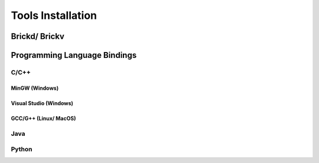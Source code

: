 .. _tools_installation:

Tools Installation
==================


Brickd/ Brickv
--------------



Programming Language Bindings
-----------------------------

C/C++
^^^^^

MinGW (Windows)
"""""""""""""""

Visual Studio (Windows)
"""""""""""""""""""""""

GCC/G++ (Linux/ MacOS)
""""""""""""""""""""""


Java
^^^^

Python
^^^^^^
